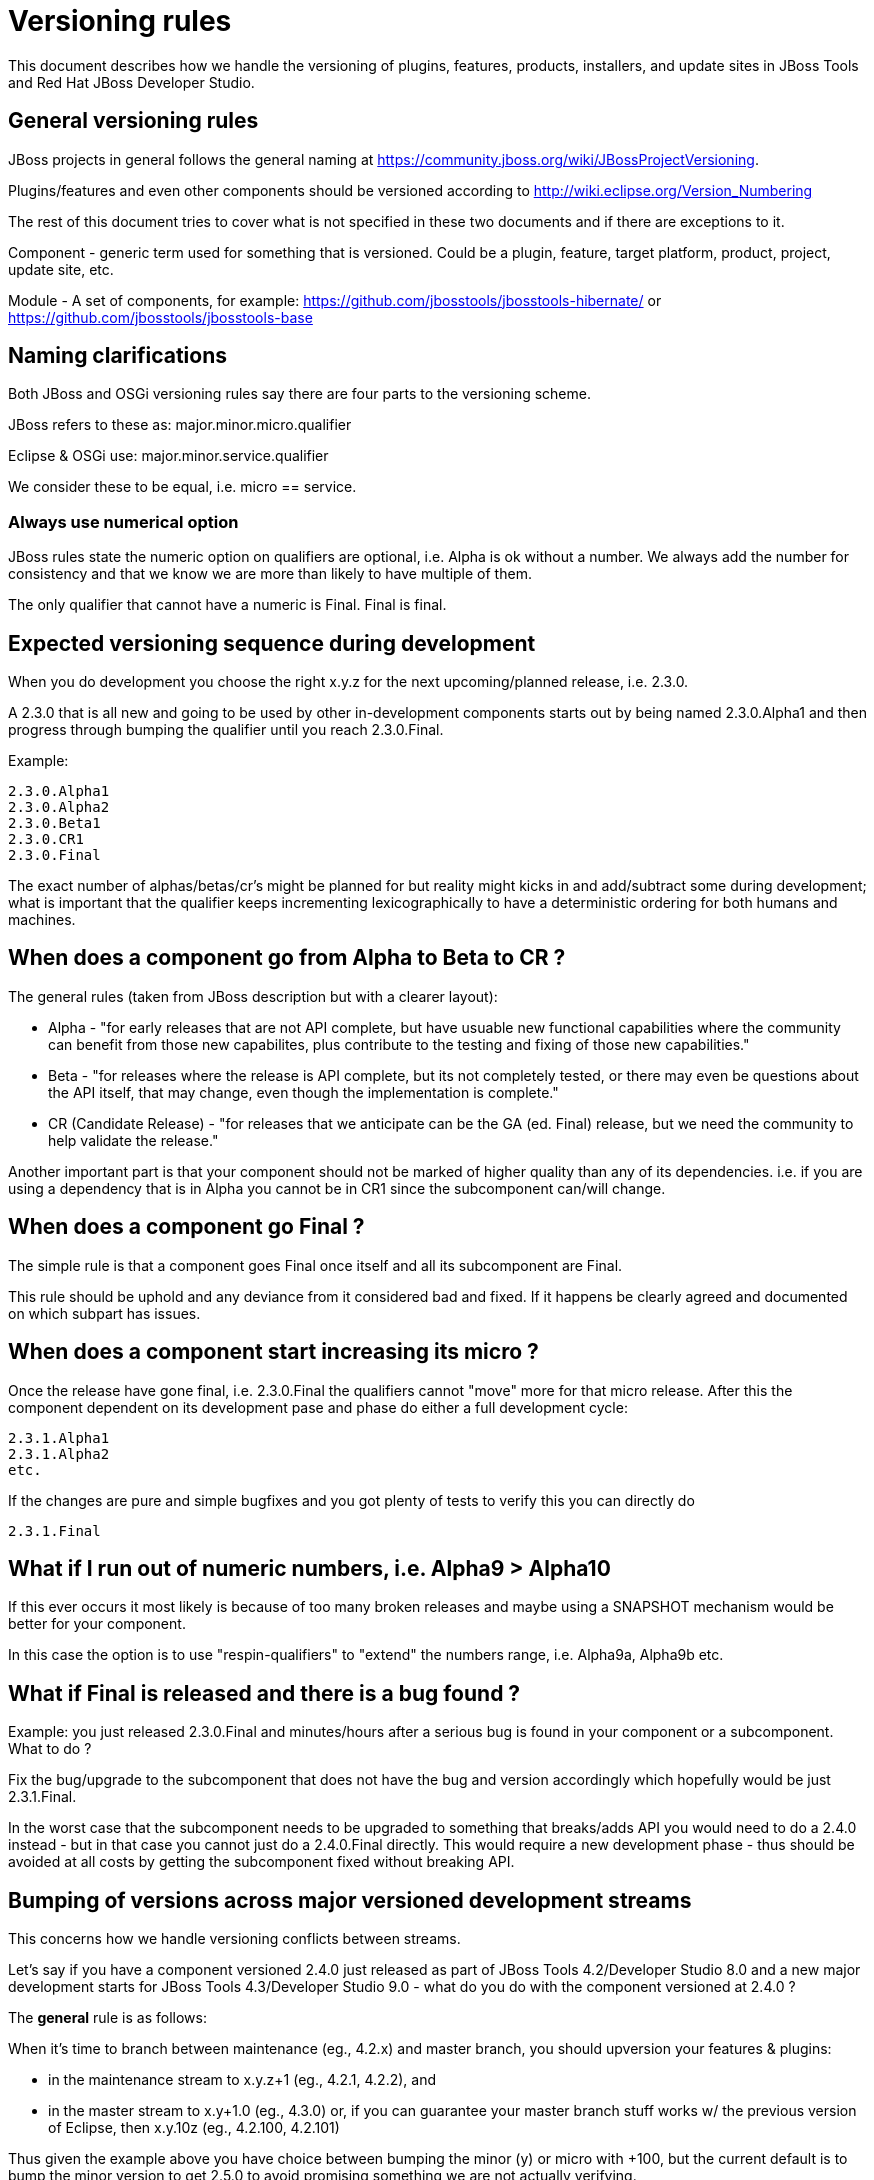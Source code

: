 = Versioning rules

This document describes how we handle the versioning of plugins, features, products, installers, and update sites in JBoss Tools and Red Hat JBoss Developer Studio.

:toc: macro
toc::[]

## General versioning rules

JBoss projects in general follows the general naming at
https://community.jboss.org/wiki/JBossProjectVersioning.

Plugins/features and even other components should be versioned according
to http://wiki.eclipse.org/Version_Numbering

The rest of this document tries to cover what is not specified in these
two documents and if there are exceptions to it.

Component - generic term used for something that is versioned. Could be
a plugin, feature, target platform, product, project, update site, etc.

Module - A set of components, for example:
https://github.com/jbosstools/jbosstools-hibernate/ or https://github.com/jbosstools/jbosstools-base

== Naming clarifications

Both JBoss and OSGi versioning rules say there are four parts to the
versioning scheme.

JBoss refers to these as: major.minor.micro.qualifier

Eclipse & OSGi use: major.minor.service.qualifier

We consider these to be equal, i.e. micro == service.


=== Always use numerical option

JBoss rules state the numeric option on qualifiers are optional, i.e.
Alpha is ok without a number. We always add the number for consistency
and that we know we are more than likely to have multiple of them.

The only qualifier that cannot have a numeric is Final. Final is final.


== Expected versioning sequence during development

When you do development you choose the right x.y.z for the next
upcoming/planned release, i.e. 2.3.0.

A 2.3.0 that is all new and going to be used by other in-development
components starts out by being named 2.3.0.Alpha1 and then progress
through bumping the qualifier until you reach 2.3.0.Final.

Example:

------------
2.3.0.Alpha1
2.3.0.Alpha2
2.3.0.Beta1
2.3.0.CR1
2.3.0.Final
------------

The exact number of alphas/betas/cr's might be planned for but reality
might kicks in and add/subtract some during development; what is
important that the qualifier keeps incrementing lexicographically to
have a deterministic ordering for both humans and machines.


== When does a component go from Alpha to Beta to CR ?

The general rules (taken from JBoss description but with a clearer
layout):

* Alpha - "for early releases that are not API complete, but have
usuable new functional capabilities where the community can benefit from
those new capabilites, plus contribute to the testing and fixing of
those new capabilities."
* Beta - "for releases where the release is API complete, but its not
completely tested, or there may even be questions about the API itself,
that may change, even though the implementation is complete."
* CR (Candidate Release) - "for releases that we anticipate can be the
GA (ed. Final) release, but we need the community to help validate the
release."

Another important part is that your component should not be marked of
higher quality than any of its dependencies. i.e. if you are using a
dependency that is in Alpha you cannot be in CR1 since the subcomponent
can/will change.


== When does a component go Final ?

The simple rule is that a component goes Final once itself and all its
subcomponent are Final.

This rule should be uphold and any deviance from it considered bad and
fixed. If it happens be clearly agreed and documented on
which subpart has issues.

== When does a component start increasing its micro ?

Once the release have gone final, i.e. 2.3.0.Final the qualifiers cannot
"move" more for that micro release. After this the component dependent
on its development pase and phase do either a full development cycle:

-------------
2.3.1.Alpha1 
2.3.1.Alpha2 
etc.
-------------

If the changes are pure and simple bugfixes and you got plenty of tests
to verify this you can directly do

-----------
2.3.1.Final
-----------


== What if I run out of numeric numbers, i.e. Alpha9 > Alpha10

If this ever occurs it most likely is because of too many broken
releases and maybe using a SNAPSHOT mechanism would be better for your
component.

In this case the option is to use "respin-qualifiers" to "extend" the
numbers range, i.e. Alpha9a, Alpha9b etc.

== What if Final is released and there is a bug found ?

Example: you just released 2.3.0.Final and minutes/hours after a serious
bug is found in your component or a subcomponent. What to do ?

Fix the bug/upgrade to the subcomponent that does not have the bug and
version accordingly which hopefully would be just 2.3.1.Final.

In the worst case that the subcomponent needs to be upgraded to
something that breaks/adds API you would need to do a 2.4.0 instead -
but in that case you cannot just do a 2.4.0.Final directly. This would
require a new development phase - thus should be avoided at all costs by
getting the subcomponent fixed without breaking API.

== Bumping of versions across major versioned development streams

This concerns how we handle versioning conflicts between streams.

Let's say if you have a component versioned 2.4.0 just released as part of 
JBoss Tools 4.2/Developer Studio 8.0 and a new major development starts
for JBoss Tools 4.3/Developer Studio 9.0 - what do you do with the component
versioned at 2.4.0 ?

The *general* rule is as follows:

When it's time to branch between maintenance (eg., 4.2.x) and master branch, you should upversion your features & plugins:

    * in the maintenance stream to x.y.z+1 (eg., 4.2.1, 4.2.2), and
    * in the master stream to x.y+1.0 (eg., 4.3.0) or, if you can guarantee your master branch stuff works w/ the previous version of Eclipse, then x.y.10z (eg., 4.2.100, 4.2.101)

Thus given the example above you have choice between bumping the minor (y) or micro with +100, but the current default is to bump the minor version to get 2.5.0 to avoid promising something we are not actually verifying.

The question often asked is why not just rely on bump to 2.4.1 or 2.4.100 as
done in some Eclipse.org projects ?

The main reasons for this is:

* if bumping to 2.4.1 in the new branch, the old branch can no longer do maintenence updates (bad)
* if bumping to 2.4.100 that is solved and is definitely a good model to strive for, but 
since we are in a new development stream moving from i.e. Kepler to Luna you are changing
the build and test dependencies and are you then confident enough to say your component still works on Kepler ? 
(it should since you haven't bumped the major version)

Thus historically we've bumped the minor version between development streams since then there are no false promises
about backwards compatability.

== Why do I need to bump my module in a bundle that has no code changes when another bundle in the bundle changes for a maintanence release ?

This situation occurs when you have multiple components in one module (repository).

For example `base` has both `foundation` and `common` and they were released as foundation-1.2.0.Final and common-2.4.0.Final.
For a maintanence release `foundation` has a bugfix made and according to the basic OSGI/JBoss versioning rules above it bumps to at least foundation-1.2.1.Final. Now what should common do ? 

Most would say `common` should not need to bump its version since it has not changed, but unfortunately that assumes that `common` is not being rebuilt either.

In the current setup of JBoss Tools builds the whole repository is rebuilt and published as one updatesite, which means `common` *will* be rebuilt and thus will as a minimum get a new timestamp in the qualifier (i.e. 2.4.0.Final-v20140912-2255-B61 and 2.4.0.Final-v20141011-2258-B67) and that again breaks the basic versioning rules of artifacts.

Thus if you do not bump `common` it will A) have done different binary releases of the same version B) still result in updates to the user *anyway*.

Thus the policy is that if a module gets rereleased all bundles/components withint it needs to *at least* bump the micro version no matter if they had changes or not.

== This stuff is too complicated, can't we automate this ?

It is unfortunately not yet possible to predict what API changes we will make to know what the right version will be, but what we can do is to detect what definitely looks like a wrong version. In https://issues.jboss.org/browse/JBIDE-19056 we enabled explicit version checking against the latest public release of JBoss Tools.

Now if a plugin have been part of a release and you build locally using a non-bumped version you will get an error like this:

```
[INFO] org.jboss.tools.openshift.egit.core ............... FAILURE [9.173s]

[ERROR] Failed to execute goal org.jboss.tools.tycho-plugins:repository-utils:0.22.1-SNAPSHOT:compare-version-with-baselines (default) 

on project org.jboss.tools.openshift.egit.core: Version of 'org.jboss.tools.openshift.egit.core/2.6.0.Alpha1-v20150128-1932) must be bigger than baseline one (2.6.1.Final-v20141209-0337-B67) -> [Help 1]
```

Explaining that there is a problem with the versioning string which can then be handled.



